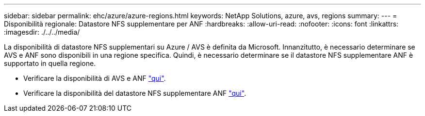 ---
sidebar: sidebar 
permalink: ehc/azure/azure-regions.html 
keywords: NetApp Solutions, azure, avs, regions 
summary:  
---
= Disponibilità regionale: Datastore NFS supplementare per ANF
:hardbreaks:
:allow-uri-read: 
:nofooter: 
:icons: font
:linkattrs: 
:imagesdir: ./../../media/


[role="lead"]
La disponibilità di datastore NFS supplementari su Azure / AVS è definita da Microsoft. Innanzitutto, è necessario determinare se AVS e ANF sono disponibili in una regione specifica. Quindi, è necessario determinare se il datastore NFS supplementare ANF è supportato in quella regione.

* Verificare la disponibilità di AVS e ANF link:https://azure.microsoft.com/en-us/global-infrastructure/services/?products=netapp,azure-vmware&regions=all["qui"].
* Verificare la disponibilità del datastore NFS supplementare ANF link:https://docs.microsoft.com/en-us/azure/azure-vmware/attach-azure-netapp-files-to-azure-vmware-solution-hosts?tabs=azure-portal#supported-regions["qui"].

